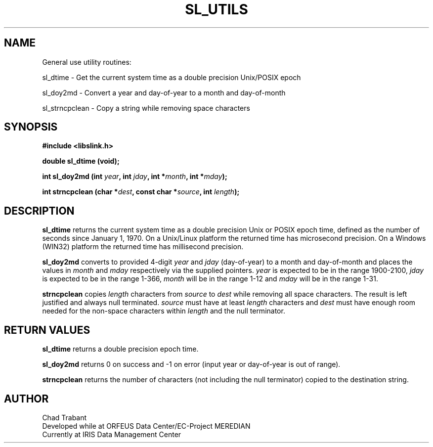 .TH SL_UTILS 3 2003/11/03
.SH NAME
General use utility routines:

sl_dtime \- Get the current system time as a double precision
Unix/POSIX epoch

sl_doy2md \- Convert a year and day-of-year to a month and
day-of-month

sl_strncpclean \- Copy a string while removing space characters

.SH SYNOPSIS
.nf
.B #include <libslink.h>
.sp 
.BI "double \fBsl_dtime\fP (void);
.sp
.BI "int \fBsl_doy2md\fP (int " year ", int " jday ", int *" month ", int *" mday ");
.sp
.BI "int \fBstrncpclean\fP (char *" dest ", const char *" source ", int " length ");
.fi
.SH DESCRIPTION
\fBsl_dtime\fP returns the current system time as a double precision
Unix or POSIX epoch time, defined as the number of seconds since
January 1, 1970.  On a Unix/Linux platform the returned time has
microsecond precision.  On a Windows (WIN32) platform the returned
time has millisecond precision.

\fBsl_doy2md\fP converts to provided 4-digit \fIyear\fP and \fIjday\fP
(day-of-year) to a month and day-of-month and places the values in
\fImonth\fP and \fImday\fP respectively via the supplied pointers.
\fIyear\fP is expected to be in the range 1900-2100, \fIjday\fP is
expected to be in the range 1-366, \fImonth\fP will be in the range
1-12 and \fImday\fP will be in the range 1-31.

\fBstrncpclean\fP copies \fIlength\fP characters from \fIsource\fP to
\fIdest\fP while removing all space characters.  The result is left
justified and always null terminated.  \fIsource\fP must have at least
\fIlength\fP characters and \fIdest\fP must have enough room needed
for the non-space characters within \fIlength\fP and the null
terminator.

.SH RETURN VALUES
\fBsl_dtime\fP returns a double precision epoch time.

\fBsl_doy2md\fP returns 0 on success and -1 on error (input year or
day-of-year is out of range).

\fBstrncpclean\fP returns the number of characters (not including the
null terminator) copied to the destination string.

.SH AUTHOR
.nf
Chad Trabant
Developed while at ORFEUS Data Center/EC-Project MEREDIAN
Currently at IRIS Data Management Center
.fi

